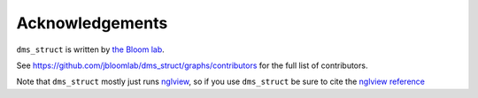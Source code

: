 Acknowledgements
-----------------
``dms_struct`` is written by `the Bloom lab <https://research.fhcrc.org/bloom/en.html>`_.

See https://github.com/jbloomlab/dms_struct/graphs/contributors for the full list of contributors.

Note that ``dms_struct`` mostly just runs nglview_, so if you use ``dms_struct`` be sure to cite the `nglview reference`_


.. _nglview: https://github.com/arose/nglview
.. _`nglview reference`: https://doi.org/10.1093/bioinformatics/btx789
